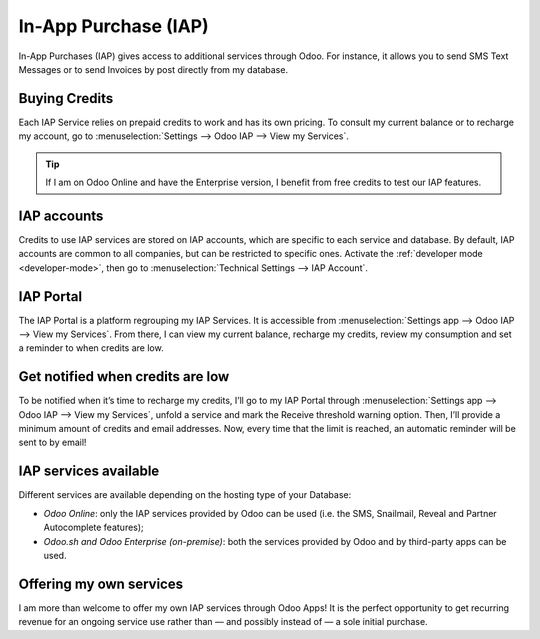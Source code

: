 =====================
In-App Purchase (IAP)
=====================

In-App Purchases (IAP) gives access to additional services through Odoo. For instance, it allows you
to send SMS Text Messages or to send Invoices by post directly from my database.

.. _iap/buying_credits:

Buying Credits
==============

Each IAP Service relies on prepaid credits to work and has its own pricing. To consult my current
balance or to recharge my account, go to :menuselection:`Settings --> Odoo IAP --> View my
Services`.

.. image:: in_app_purchase/image1.png
   :align: center

.. tip::
   If I am on Odoo Online and have the Enterprise version, I benefit from free credits to test our
   IAP features.

IAP accounts
============

Credits to use IAP services are stored on IAP accounts, which are specific to each service and
database. By default, IAP accounts are common to all companies, but can be restricted to specific
ones. Activate the :ref:`developer mode <developer-mode>`, then go to :menuselection:`Technical
Settings --> IAP Account`.

.. image:: in_app_purchase/image2.png
   :align: center

IAP Portal
==========

The IAP Portal is a platform regrouping my IAP Services. It is accessible from
:menuselection:`Settings app --> Odoo IAP --> View my Services`. From there, I can view my current
balance, recharge my credits, review my consumption and set a reminder to when credits are low.

.. image:: in_app_purchase/image3.png
   :align: center

Get notified when credits are low
=================================

To be notified when it’s time to recharge my credits, I’ll go to my IAP Portal through
:menuselection:`Settings app --> Odoo IAP --> View my Services`, unfold a service and mark the
Receive threshold warning option. Then, I’ll provide a minimum amount of credits and email
addresses. Now, every time that the limit is reached, an automatic reminder will be sent to by
email!

.. image:: in_app_purchase/image4.png
   :align: center

IAP services available
======================

Different services are available depending on the hosting type of your Database:

- *Odoo Online*: only the IAP services provided by Odoo can be used (i.e. the SMS, Snailmail,
  Reveal and Partner Autocomplete features);
- *Odoo.sh and Odoo Enterprise (on-premise)*: both the services provided by Odoo and by third-party
  apps can be used.

Offering my own services
========================

I am more than welcome to offer my own IAP services through Odoo Apps! It is the perfect opportunity
to get recurring revenue for an ongoing service use rather than — and possibly instead of — a sole
initial purchase.
